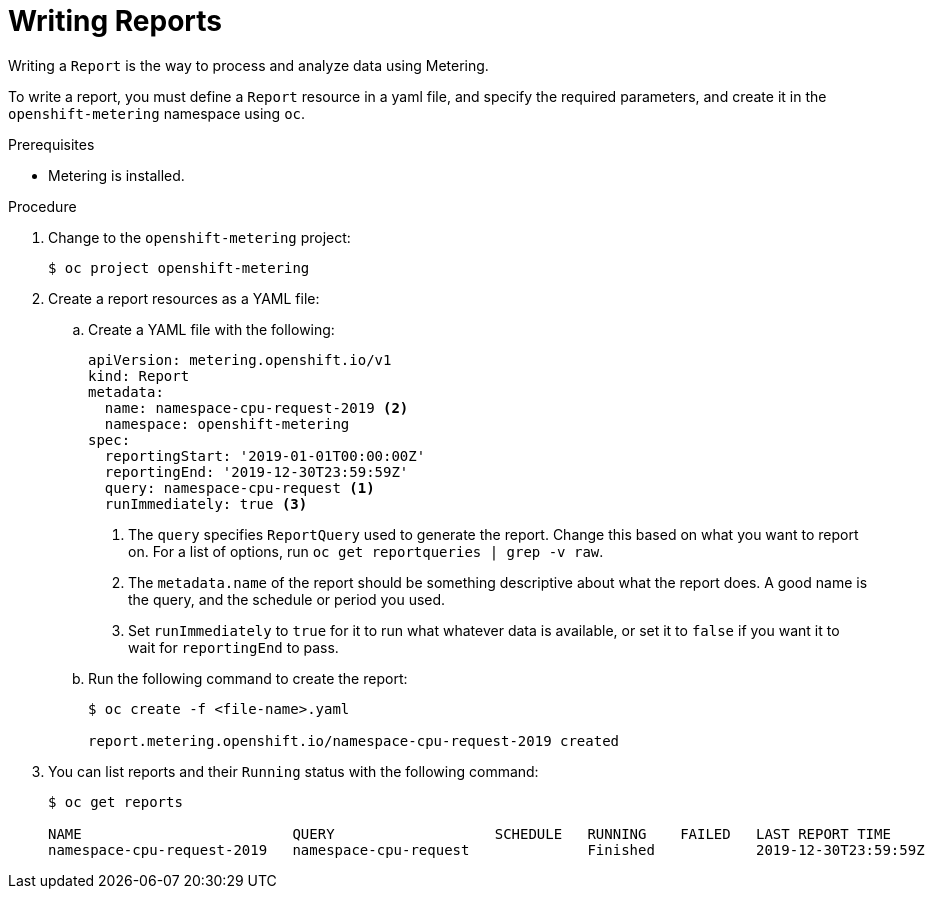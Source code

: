 // Module included in the following assemblies:
//
// * metering/metering-using-metering.adoc
[id="metering-writing-reports"]
= Writing Reports

Writing a `Report` is the way to process and analyze data using Metering.

To write a report, you must define a `Report` resource in a yaml file, and specify the required parameters, and create it in the `openshift-metering` namespace using `oc`.

.Prerequisites

* Metering is installed.

.Procedure

. Change to the `openshift-metering` project:
+
----
$ oc project openshift-metering
----

. Create a report resources as a YAML file:
+
.. Create a YAML file with the following:
+
----
apiVersion: metering.openshift.io/v1
kind: Report
metadata:
  name: namespace-cpu-request-2019 <2>
  namespace: openshift-metering
spec:
  reportingStart: '2019-01-01T00:00:00Z'
  reportingEnd: '2019-12-30T23:59:59Z'
  query: namespace-cpu-request <1>
  runImmediately: true <3>
----
<1> The `query` specifies `ReportQuery` used to generate the report. Change this based on what you want to report on. For a list of options, run `oc get reportqueries | grep -v raw`.
<2> The `metadata.name` of the report should be something descriptive about what the report does. A good name is the query, and the schedule or period you used.
<3> Set `runImmediately`  to `true` for it to run what whatever data is available, or set it to `false` if you want it to wait for `reportingEnd` to pass.

.. Run the following command to create the report:
+
----
$ oc create -f <file-name>.yaml

report.metering.openshift.io/namespace-cpu-request-2019 created
----
+

. You can list reports and their `Running` status with the following command:
+
----
$ oc get reports

NAME                         QUERY                   SCHEDULE   RUNNING    FAILED   LAST REPORT TIME       AGE
namespace-cpu-request-2019   namespace-cpu-request              Finished            2019-12-30T23:59:59Z   26s
----
